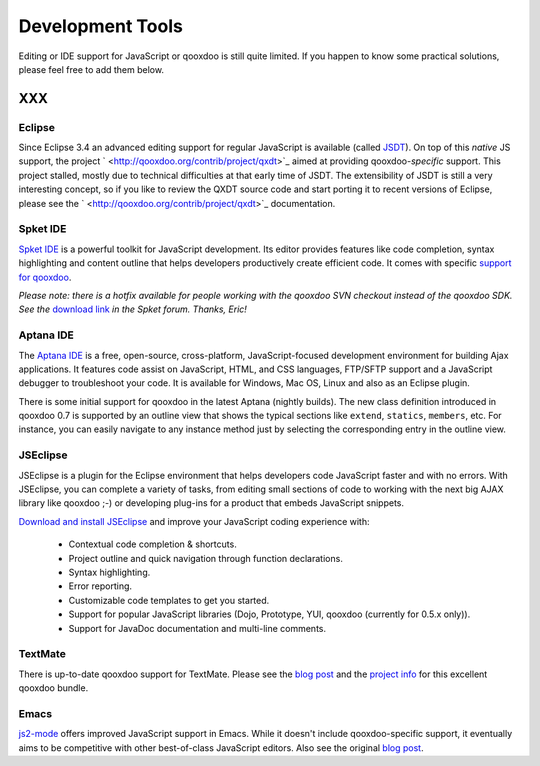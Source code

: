 .. _pages/development_tools#development_tools:

Development Tools
*****************

Editing or IDE support for JavaScript or qooxdoo is still quite limited. If you happen to know some practical solutions, please feel free to add them below.

XXX
===

.. _pages/development_tools#eclipse:

Eclipse
-------

Since Eclipse 3.4 an advanced editing support for regular JavaScript is available (called `JSDT <http://wiki.eclipse.org/JSDT>`_). On top of this *native* JS support, the project ` <http://qooxdoo.org/contrib/project/qxdt>`_ aimed at providing qooxdoo-*specific* support. This project stalled, mostly due to technical difficulties at that early time of JSDT. The extensibility of JSDT is still a very interesting concept, so if you like to review the QXDT source code and start porting it to recent versions of Eclipse, please see the ` <http://qooxdoo.org/contrib/project/qxdt>`_ documentation.

.. _pages/development_tools#spket_ide:

Spket IDE
---------

`Spket IDE <http://spket.com>`_ is a powerful toolkit for JavaScript development. Its editor provides features like code completion, syntax highlighting and content outline that helps developers productively create efficient code. It comes with specific `support for qooxdoo <http://www.spket.com/qooxdoo.html>`_.

*Please note: there is a hotfix available for people working with the qooxdoo SVN checkout instead of the qooxdoo SDK. See the* `download link <http://forums.spket.com/viewtopic.php?p=1330#1330>`__ *in the Spket forum. Thanks, Eric!*

.. _pages/development_tools#aptana_ide:

Aptana IDE
----------

The `Aptana IDE <http://www.aptana.com>`_ is a free, open-source, cross-platform, JavaScript-focused development environment for building Ajax applications. It features code assist on JavaScript, HTML, and CSS languages, FTP/SFTP support and a JavaScript debugger to troubleshoot your code. It is available for Windows, Mac OS, Linux and also as an Eclipse plugin.

There is some initial support for qooxdoo in the latest Aptana (nightly builds). The new class definition introduced in qooxdoo 0.7 is supported by an outline view that shows the typical sections like ``extend``, ``statics``, ``members``, etc. For instance, you can easily navigate to any instance method just by selecting the corresponding entry in the outline view.

.. _pages/development_tools#jseclipse:

JSEclipse
---------

JSEclipse is a plugin for the Eclipse environment that helps developers code JavaScript faster and with no errors. With JSEclipse, you can complete a variety of tasks, from editing small sections of code to working with the next big AJAX library like qooxdoo ;-) or developing plug-ins for a product that embeds JavaScript snippets.

`Download and install JSEclipse <http://labs.adobe.com/technologies/jseclipse/>`_ and improve your JavaScript coding experience with:

    * Contextual code completion & shortcuts.
    * Project outline and quick navigation through function declarations.
    * Syntax highlighting.
    * Error reporting.
    * Customizable code templates to get you started.
    * Support for popular JavaScript libraries (Dojo, Prototype, YUI, qooxdoo (currently for 0.5.x only)).
    * Support for JavaDoc documentation and multi-line comments.

.. _pages/development_tools#textmate:

TextMate
--------

There is up-to-date qooxdoo support for TextMate. Please see the `blog post <http://news.qooxdoo.org/textmate-qooxdoo-bundle>`__ and the `project info <http://qooxdoo.org/contrib/project/textmate>`_ for this excellent qooxdoo bundle. 

.. _pages/development_tools#emacs:

Emacs
-----

`js2-mode <http://code.google.com/p/js2-mode/>`_ offers improved JavaScript support in Emacs. While it doesn't include qooxdoo-specific support, it eventually aims to be competitive with other best-of-class JavaScript editors. Also see the original `blog post <http://steve-yegge.blogspot.com/2008/03/js2-mode-new-javascript-mode-for-emacs.html>`__.


